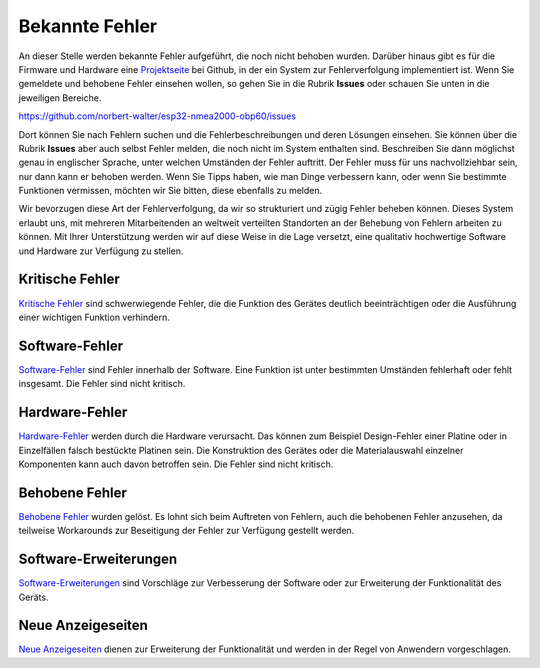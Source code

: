Bekannte Fehler
===============

An dieser Stelle werden bekannte Fehler aufgeführt, die noch nicht behoben wurden. Darüber hinaus gibt es für die Firmware und Hardware eine `Projektseite`_ bei Github, in der ein System zur Fehlerverfolgung implementiert ist. Wenn Sie gemeldete und behobene Fehler einsehen wollen, so gehen Sie in die Rubrik **Issues** oder schauen Sie unten in die jeweiligen Bereiche.

.. _Projektseite: https://github.com/norbert-walter/esp32-nmea2000-obp60

https://github.com/norbert-walter/esp32-nmea2000-obp60/issues

Dort können Sie nach Fehlern suchen und die Fehlerbeschreibungen und deren Lösungen einsehen. Sie können über die Rubrik **Issues** aber auch selbst Fehler melden, die noch nicht im System enthalten sind. Beschreiben Sie dann möglichst genau in englischer Sprache, unter welchen Umständen der Fehler auftritt. Der Fehler muss für uns nachvollziehbar sein, nur dann kann er behoben werden. Wenn Sie Tipps haben, wie man Dinge verbessern kann, oder wenn Sie bestimmte Funktionen vermissen, möchten wir Sie bitten, diese ebenfalls zu melden.

Wir bevorzugen diese Art der Fehlerverfolgung, da wir so strukturiert und zügig Fehler beheben können. Dieses System erlaubt uns, mit mehreren Mitarbeitenden an weltweit verteilten Standorten an der Behebung von Fehlern arbeiten zu können. Mit Ihrer Unterstützung werden wir auf diese Weise in die Lage versetzt, eine qualitativ hochwertige Software und Hardware zur Verfügung zu stellen.

Kritische Fehler
----------------

`Kritische Fehler`_ sind schwerwiegende Fehler, die die Funktion des Gerätes deutlich beeinträchtigen oder die Ausführung einer wichtigen Funktion verhindern.

.. _Kritische Fehler: https://github.com/norbert-walter/esp32-nmea2000-obp60/issues?q=is%3Aissue+is%3Aopen+label%3A%22critical+bug%22

Software-Fehler
---------------

`Software-Fehler`_ sind Fehler innerhalb der Software. Eine Funktion ist unter bestimmten Umständen fehlerhaft oder fehlt insgesamt. Die Fehler sind nicht kritisch.

.. _Software-Fehler: https://github.com/norbert-walter/esp32-nmea2000-obp60/issues?q=is%3Aissue+is%3Aopen+label%3Abug+

Hardware-Fehler
---------------

`Hardware-Fehler`_ werden durch die Hardware verursacht. Das können zum Beispiel Design-Fehler einer Platine oder in Einzelfällen falsch bestückte Platinen sein. Die Konstruktion des Gerätes oder die Materialauswahl einzelner Komponenten kann auch davon betroffen sein. Die Fehler sind nicht kritisch.

.. _Hardware-Fehler: https://github.com/norbert-walter/esp32-nmea2000-obp60/issues?q=is%3Aissue+is%3Aopen+label%3A%22hardware+bug%22

Behobene Fehler
---------------

`Behobene Fehler`_ wurden gelöst. Es lohnt sich beim Auftreten von Fehlern, auch die behobenen Fehler anzusehen, da teilweise Workarounds zur Beseitigung der Fehler zur Verfügung gestellt werden.

.. _Behobene Fehler: https://github.com/norbert-walter/esp32-nmea2000-obp60/issues?q=label%3Abug+is%3Aclosed

Software-Erweiterungen
----------------------

`Software-Erweiterungen`_ sind Vorschläge zur Verbesserung der Software oder zur Erweiterung der Funktionalität des Geräts.

.. _Software-Erweiterungen: https://github.com/norbert-walter/esp32-nmea2000-obp60/issues?q=is%3Aissue+is%3Aopen+label%3Aenhancement

Neue Anzeigeseiten
------------------

`Neue Anzeigeseiten`_ dienen zur Erweiterung der Funktionalität und werden in der Regel von Anwendern vorgeschlagen.

.. _Neue Anzeigeseiten: https://github.com/norbert-walter/esp32-nmea2000-obp60/issues?q=is%3Aissue+is%3Aopen+label%3A%22custom+page%22
